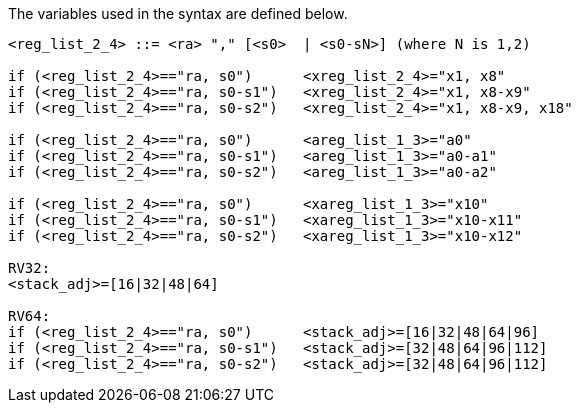 The variables used in the syntax are defined below.

[source,sail]
--
<reg_list_2_4> ::= <ra> "," [<s0>  | <s0-sN>] (where N is 1,2)

if (<reg_list_2_4>=="ra, s0")      <xreg_list_2_4>="x1, x8"
if (<reg_list_2_4>=="ra, s0-s1")   <xreg_list_2_4>="x1, x8-x9"
if (<reg_list_2_4>=="ra, s0-s2")   <xreg_list_2_4>="x1, x8-x9, x18"
 
if (<reg_list_2_4>=="ra, s0")      <areg_list_1_3>="a0"
if (<reg_list_2_4>=="ra, s0-s1")   <areg_list_1_3>="a0-a1"
if (<reg_list_2_4>=="ra, s0-s2")   <areg_list_1_3>="a0-a2"

if (<reg_list_2_4>=="ra, s0")      <xareg_list_1_3>="x10"
if (<reg_list_2_4>=="ra, s0-s1")   <xareg_list_1_3>="x10-x11"
if (<reg_list_2_4>=="ra, s0-s2")   <xareg_list_1_3>="x10-x12"

RV32:
<stack_adj>=[16|32|48|64]

RV64:
if (<reg_list_2_4>=="ra, s0")      <stack_adj>=[16|32|48|64|96]
if (<reg_list_2_4>=="ra, s0-s1")   <stack_adj>=[32|48|64|96|112]
if (<reg_list_2_4>=="ra, s0-s2")   <stack_adj>=[32|48|64|96|112]

--
